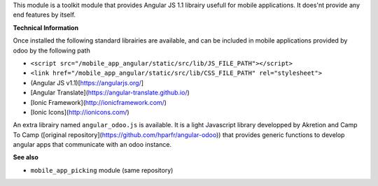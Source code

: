 This module is a toolkit module that provides Angular JS 1.1 librairy usefull
for mobile applications. It does'nt provide any end features by itself.

**Technical Information**

Once installed the following standard librairies are available, and can
be included in mobile applications provided by odoo by the following path

* ``<script src="/mobile_app_angular/static/src/lib/JS_FILE_PATH"></script>``

* ``<link href="/mobile_app_angular/static/src/lib/CSS_FILE_PATH" rel="stylesheet">``



* (Angular JS v1.1)[https://angularjs.org/]
* [Angular Translate](https://angular-translate.github.io/)
* [Ionic Framework](http://ionicframework.com/)
* [Ionic Icons](http://ionicons.com/)

An extra librairy named ``angular_odoo.js`` is available. It is a light
Javascript library developped by Akretion and Camp To Camp
([original repository](https://github.com/hparfr/angular-odoo))
that provides generic functions to develop angular apps that communicate
with an odoo instance.

**See also**

* ``mobile_app_picking`` module (same repository)
